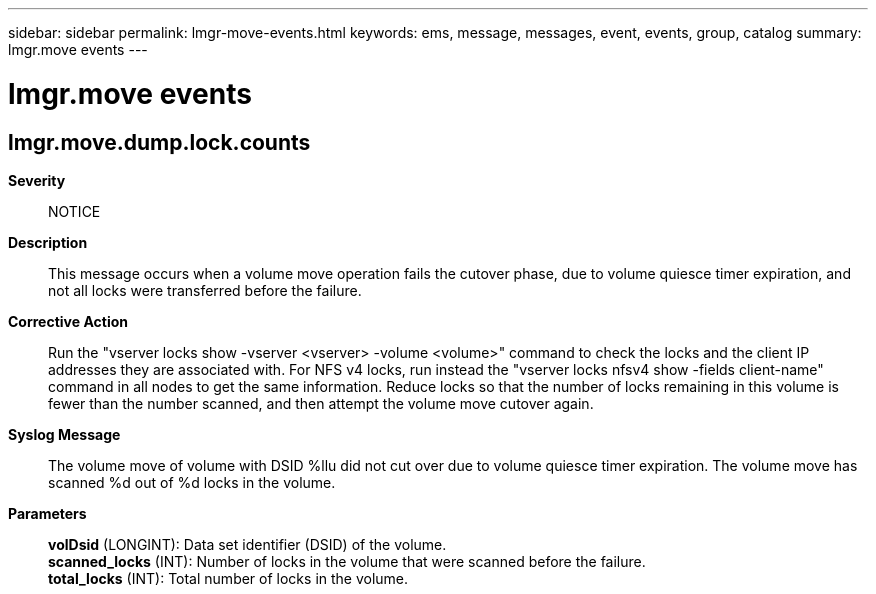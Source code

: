 ---
sidebar: sidebar
permalink: lmgr-move-events.html
keywords: ems, message, messages, event, events, group, catalog
summary: lmgr.move events
---

= lmgr.move events
:toclevels: 1
:hardbreaks:
:nofooter:
:icons: font
:linkattrs:
:imagesdir: ./media/

== lmgr.move.dump.lock.counts
*Severity*::
NOTICE
*Description*::
This message occurs when a volume move operation fails the cutover phase, due to volume quiesce timer expiration, and not all locks were transferred before the failure.
*Corrective Action*::
Run the "vserver locks show -vserver <vserver> -volume <volume>" command to check the locks and the client IP addresses they are associated with. For NFS v4 locks, run instead the "vserver locks nfsv4 show -fields client-name" command in all nodes to get the same information. Reduce locks so that the number of locks remaining in this volume is fewer than the number scanned, and then attempt the volume move cutover again.
*Syslog Message*::
The volume move of volume with DSID %llu did not cut over due to volume quiesce timer expiration. The volume move has scanned %d out of %d locks in the volume.
*Parameters*::
*volDsid* (LONGINT): Data set identifier (DSID) of the volume.
*scanned_locks* (INT): Number of locks in the volume that were scanned before the failure.
*total_locks* (INT): Total number of locks in the volume.
